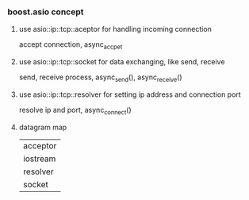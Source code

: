 *** boost.asio concept
**** use asio::ip::tcp::aceptor for handling incoming connection
     accept connection, async_accpet
**** use asio::ip::tcp::socket for data exchanging, like send, receive
     send, receive process, async_send(), async_receive()
**** use asio::ip::tcp::resolver for setting ip address and connection port
     resolve ip and port, async_connect()
**** datagram map
     | acceptor |
     | iostream |
     | resolver |
     | socket   |
